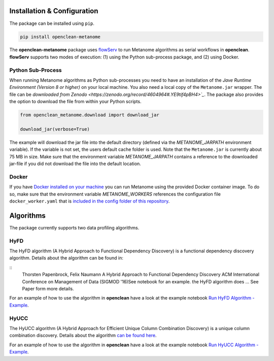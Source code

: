 .. _installation-ref:

Installation & Configuration
============================

The package can be installed using ``pip``.

.. code-block:: bash

    pip install openclean-metanome


The **openclean-metanome** package uses `flowServ <https://github.com/scailfin/flowserv-core>`_ to run Metanome algorithms as serial workflows in **openclean**. **flowServ** supports two modes of execution: (1) using the Python sub-process package, and (2) using Docker.

Python Sub-Process
------------------

When running Metanome algorithms as Python sub-processes you need to have an installation of the *Jave Runtime Environment (Version 8 or higher)* on your local machine. You also need a local copy of the ``Metanome.jar`` wrapper. The file can be `downloaded from Zenodo <https://zenodo.org/record/4604964#.YE9tif4pBH4>`_`. The package also provides the option to download the file from within your Python scripts.

.. code-block:: python

    from openclean_metanome.download import download_jar

    download_jar(verbose=True)

The example will download the jar file into the default directory (defined via the *METANOME_JARPATH* environment variable). If the variable is not set, the users default cache folder is used. Note that the ``Metanome.jar`` is currently about 75 MB in size. Make sure that the environment variable *METANOME_JARPATH* contains a reference to the downloaded jar-file if you did not download the file into the default location.

Docker
------

If you have `Docker installed on your machine <https://docs.docker.com/get-docker/>`_ you can run Metanome using the provided Docker container image. To do so, make sure that the environment variable *METANOME_WORKERS* references the configuration file ``docker_worker.yaml`` that is `included in the config folder of this repository <https://github.com/VIDA-NYU/openclean-metanome/blob/master/config/docker_worker.yaml>`_.


Algorithms
==========

The package currently supports two data profiling algorithms.


HyFD
----

The HyFD algorithm (A Hybrid Approach to Functional Dependency Discovery) is a functional dependency discovery algorithm. Details about the algorithm can be found in:


::
    Thorsten Papenbrock, Felix Naumann
    A Hybrid Approach to Functional Dependency Discovery
    ACM International Conference on Management of Data (SIGMOD '16)See notebook for an example. the HyFD algorithm does ... See Paper form more details.


For an example of how to use the algorithm in **openclean** have a look at the example notebook `Run HyFD Algorithm - Example <https://github.com/VIDA-NYU/openclean-metanome/blob/master/examples/notebooks/RunHyFD.ipynb>`_.


HyUCC
-----

The HyUCC algorithm (A Hybrid Approach for Efficient Unique Column Combination Discovery) is a unique column combination discovery. Details about the algorithm `can be found here <https://hpi.de/fileadmin/user_upload/fachgebiete/naumann/publications/2017/paper.pdf>`_.

For an example of how to use the algorithm in **openclean** have a look at the example notebook `Run HyUCC Algorithm - Example <https://github.com/VIDA-NYU/openclean-metanome/blob/master/examples/notebooks/Run%20HyUCC.ipynb>`_.
